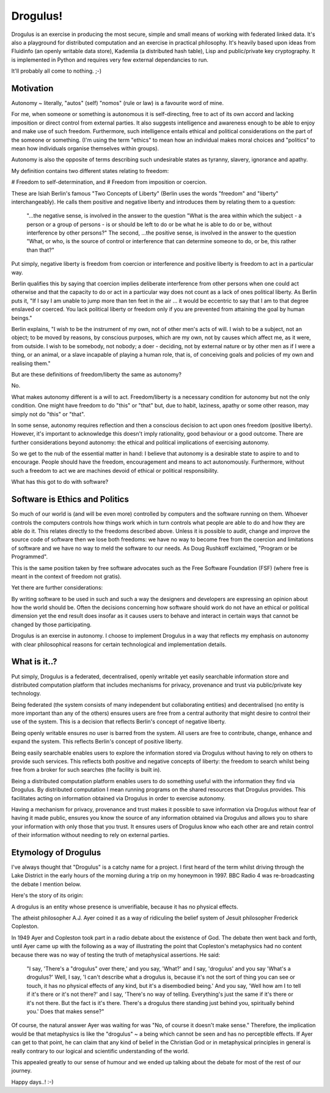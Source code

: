 Drogulus!
=========

Drogulus is an exercise in producing the most secure, simple and small means of
working with federated linked data. It's also a playground for distributed
computation and an exercise in practical philosophy. It's heavily based upon
ideas from Fluidinfo (an openly writable data store), Kademlia (a distributed
hash table), Lisp and public/private key cryptography. It is implemented in
Python and requires very few external dependancies to run.

It'll probably all come to nothing. ;-)

Motivation
++++++++++

Autonomy ~ literally, "autos" (self) "nomos" (rule or law) is a favourite word
of mine.

For me, when someone or something is autonomous it is self-directing, free to
act of its own accord and lacking imposition or direct control from external
parties. It also suggests intelligence and awareness enough to be able to enjoy
and make use of such freedom. Furthermore, such intelligence entails ethical and
political considerations on the part of the someone or something. (I'm using the
term "ethics" to mean how an individual makes moral choices and "politics" to
mean how individuals organise themselves within groups).

Autonomy is also the opposite of terms describing such undesirable states as
tyranny, slavery, ignorance and apathy.

My definition contains two different states relating to freedom:

# Freedom to self-determination, and
# Freedom from imposition or coercion.

These are Isiah Berlin's famous "Two Concepts of Liberty" (Berlin uses the words
"freedom" and "liberty" interchangeably). He calls them positive and negative
liberty and introduces them by relating them to a question:

    "...the negative sense, is involved in the answer to the question "What is
    the area within which the subject - a person or a group of persons - is or
    should be left to do or be what he is able to do or be, without interference
    by other persons?" The second, ...the positive sense, is involved in the
    answer to the question "What, or who, is the source of control or
    interference that can determine someone to do, or be, this rather than
    that?"

Put simply, negative liberty is freedom from coercion or interference and
positive liberty is freedom to act in a particular way.

Berlin qualifies this by saying that coercion implies deliberate interference
from other persons when one could act otherwise and that the capacity to do or
act in a particular way does not count as a lack of ones political liberty. As
Berlin puts it, "If I say I am unable to jump more than ten feet in the air ...
it would be eccentric to say that I am to that degree enslaved or coerced. You
lack political liberty or freedom only if you are prevented from attaining the
goal by human beings."

Berlin explains, "I wish to be the instrument of my own, not of other men's
acts of will. I wish to be a subject, not an object; to be moved by reasons, by
conscious purposes, which are my own, not by causes which affect me, as it were,
from outside. I wish to be somebody, not nobody; a doer - deciding, not by
external nature or by other men as if I were a thing, or an animal, or a slave
incapable of playing a human role, that is, of conceiving goals and policies of
my own and realising them."

But are these definitions of freedom/liberty the same as autonomy?

No.

What makes autonomy different is a will to act. Freedom/liberty is a
necessary condition for autonomy but not the only condition. One might have
freedom to do "this" or "that" but, due to habit, laziness, apathy or some other
reason, may simply not do "this" or "that".

In some sense, autonomy requires reflection and then a conscious decision to act
upon ones freedom (positive liberty). However, it's important to acknowledge
this doesn't imply rationality, good behaviour or a good outcome. There are
further considerations beyond autonomy: the ethical and political implications
of exercising autonomy.

So we get to the nub of the essential matter in hand: I believe that autonomy is
a desirable state to aspire to and to encourage. People should have the freedom,
encouragement and means to act autonomously. Furthermore, without such a
freedom to act we are machines devoid of ethical or political responsibility.

What has this got to do with software?

Software is Ethics and Politics
+++++++++++++++++++++++++++++++

So much of our world is (and will be even more) controlled by computers and the
software running on them. Whoever controls the computers controls how things
work which in turn controls what people are able to do and how they are able do
it. This relates directly to the freedoms described above. Unless it is possible
to audit, change and improve the source code of software then we lose both
freedoms: we have no way to become free from the coercion and limitations of
software and we have no way to meld the software to our needs. As Doug Rushkoff
exclaimed, "Program or be Programmed".

This is the same position taken by free software advocates such as the
Free Software Foundation (FSF) (where free is meant in the context of freedom
not gratis).

Yet there are further considerations:

By writing software to be used in such and such a way the designers and
developers are expressing an opinion about how the world should be. Often the
decisions concerning how software should work do not have an ethical or
political dimension yet the end result does insofar as it causes users to
behave and interact in certain ways that cannot be changed by those
participating.

Drogulus is an exercise in autonomy. I choose to implement Drogulus in a way
that reflects my emphasis on autonomy with clear philosophical reasons for
certain technological and implementation details.

What is it..?
+++++++++++++

Put simply, Drogulus is a federated, decentralised, openly writable yet
easily searchable information store and distributed computation platform that
includes mechanisms for privacy, provenance and trust via public/private key
technology.

Being federated (the system consists of many independent but collaborating
entities) and decentralised (no entity is more important than any of the others)
ensures users are free from a central authority that might desire to control
their use of the system. This is a decision that reflects Berlin's concept of
negative liberty.

Being openly writable ensures no user is barred from the system. All users are
free to contribute, change, enhance and expand the system. This reflects
Berlin's concept of positive liberty.

Being easily searchable enables users to explore the information stored via
Drogulus without having to rely on others to provide such services. This
reflects both positive and negative concepts of liberty: the freedom to search
whilst being free from a broker for such searches (the facility is built in).

Being a distributed computation platform enables users to do something useful
with the information they find via Drogulus. By distributed computation I mean
running programs on the shared resources that Drogulus provides. This
facilitates acting on information obtained via Drogulus in order to exercise
autonomy.

Having a mechanism for privacy, provenance and trust makes it possible to save
information via Drogulus without fear of having it made public, ensures you know
the source of any information obtained via Drogulus and allows you to share
your information with only those that you trust. It ensures users of Drogulus
know who each other are and retain control of their information without needing
to rely on external parties.

Etymology of Drogulus
+++++++++++++++++++++

I've always thought that "Drogulus" is a catchy name for a project. I first
heard of the term whilst driving through the Lake District in the early hours of
the morning during a trip on my honeymoon in 1997. BBC Radio 4 was
re-broadcasting the debate I mention below.

Here's the story of its origin:

A drogulus is an entity whose presence is unverifiable, because it has no
physical effects.

The atheist philosopher A.J. Ayer coined it as a way of ridiculing the belief
system of Jesuit philosopher Frederick Copleston.

In 1949 Ayer and Copleston took part in a radio debate about the existence of
God. The debate then went back and forth, until Ayer came up with the following
as a way of illustrating the point that Copleston's metaphysics had no content
because there was no way of testing the truth of metaphysical assertions. He
said:

    "I say, 'There's a "drogulus" over there,' and you say, 'What?' and I say,
    'drogulus' and you say 'What's a drogulus?' Well, I say, 'I can't describe
    what a drogulus is, because it's not the sort of thing you can see or
    touch, it has no physical effects of any kind, but it's a disembodied
    being.' And you say, 'Well how am I to tell if it's there or it's not
    there?' and I say, 'There's no way of telling. Everything's just the same
    if it's there or it's not there. But the fact is it's there. There's a
    drogulus there standing just behind you, spiritually behind you.' Does that
    makes sense?"

Of course, the natural answer Ayer was waiting for was "No, of course it
doesn't make sense." Therefore, the implication would be that metaphysics is
like the "drogulus" ~ a being which cannot be seen and has no perceptible
effects. If Ayer can get to that point, he can claim that any kind of belief
in the Christian God or in metaphysical principles in general is really
contrary to our logical and scientific understanding of the world.

This appealed greatly to our sense of humour and we ended up talking about the
debate for most of the rest of our journey.

Happy days..! :-)
